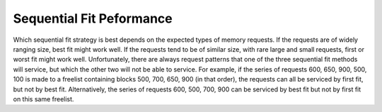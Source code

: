 .. This file is part of the OpenDSA eTextbook project. See
.. http://algoviz.org/OpenDSA for more details.
.. Copyright (c) 2012-2013 by the OpenDSA Project Contributors, and
.. distributed under an MIT open source license.

.. avmetadata::
   :author: Cliff Shaffer
   :prerequisites: 
   :topic: Memory Management

Sequential Fit Peformance
=========================

Which sequential fit strategy is best depends on the expected types of
memory requests.
If the requests are of widely ranging size, best fit might work well.
If the requests tend to be of similar size, with rare large and small
requests, first or worst fit might work well.
Unfortunately, there are always request patterns that one of the
three sequential fit methods will service, but which the other two
will not be able to service.
For example, if the series of requests 600, 650, 900, 500, 100 is
made to a freelist containing blocks 500, 700, 650, 900
(in that order), 
the requests can all be serviced by first fit, but not by best fit.
Alternatively, the series of requests 600, 500, 700, 900 can be
serviced by best fit but not by first fit on this same freelist.

.. avembed:: AV/Development/firstFit.html ss
